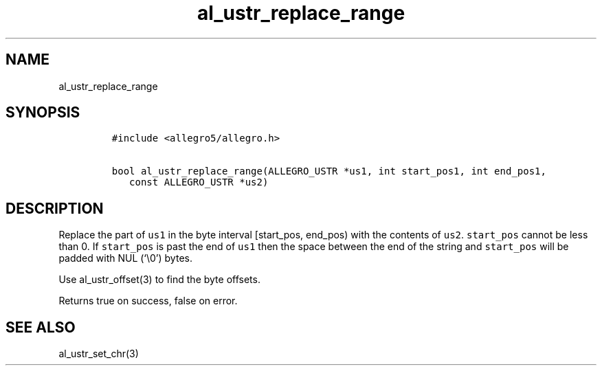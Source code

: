 .TH al_ustr_replace_range 3 "" "Allegro reference manual"
.SH NAME
.PP
al_ustr_replace_range
.SH SYNOPSIS
.IP
.nf
\f[C]
#include\ <allegro5/allegro.h>

bool\ al_ustr_replace_range(ALLEGRO_USTR\ *us1,\ int\ start_pos1,\ int\ end_pos1,
\ \ \ const\ ALLEGRO_USTR\ *us2)
\f[]
.fi
.SH DESCRIPTION
.PP
Replace the part of \f[C]us1\f[] in the byte interval [start_pos,
end_pos) with the contents of \f[C]us2\f[].
\f[C]start_pos\f[] cannot be less than 0.
If \f[C]start_pos\f[] is past the end of \f[C]us1\f[] then the
space between the end of the string and \f[C]start_pos\f[] will be
padded with NUL (`\\0') bytes.
.PP
Use al_ustr_offset(3) to find the byte offsets.
.PP
Returns true on success, false on error.
.SH SEE ALSO
.PP
al_ustr_set_chr(3)
